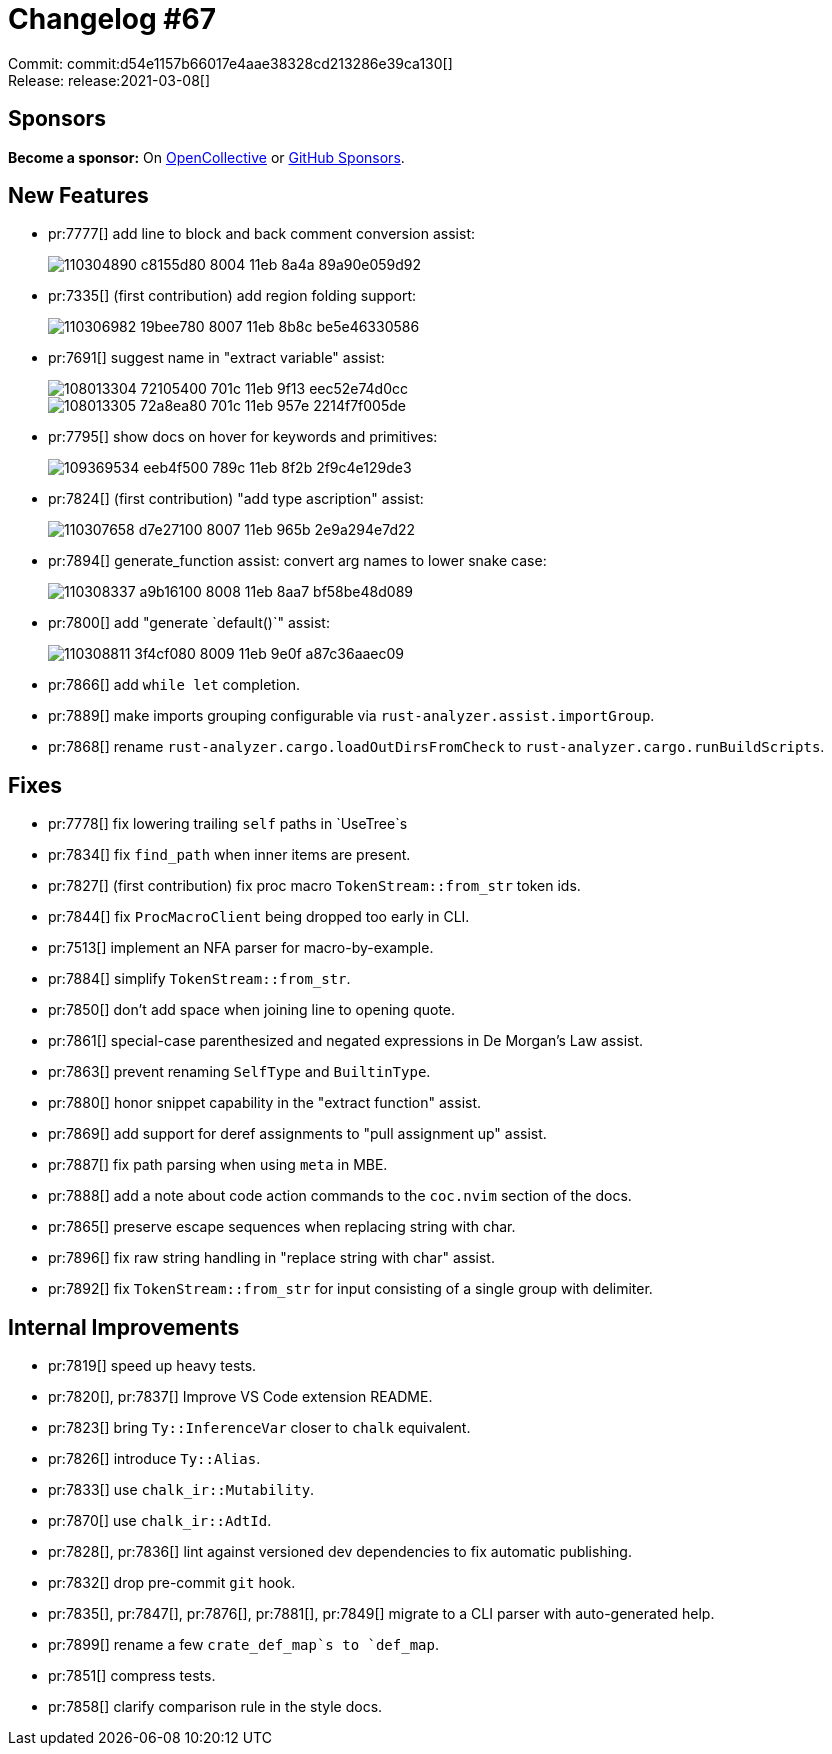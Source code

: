 = Changelog #67
:sectanchors:
:page-layout: post

Commit: commit:d54e1157b66017e4aae38328cd213286e39ca130[] +
Release: release:2021-03-08[]

== Sponsors

**Become a sponsor:** On https://opencollective.com/rust-analyzer/[OpenCollective] or
https://github.com/sponsors/rust-analyzer[GitHub Sponsors].

== New Features

* pr:7777[] add line to block and back comment conversion assist:
+
image::https://user-images.githubusercontent.com/308347/110304890-c8155d80-8004-11eb-8a4a-89a90e059d92.gif[]

* pr:7335[] (first contribution) add region folding support:
+
image::https://user-images.githubusercontent.com/308347/110306982-19bee780-8007-11eb-8b8c-be5e46330586.gif[]

* pr:7691[] suggest name in "extract variable" assist:
+
image::https://user-images.githubusercontent.com/4218373/108013304-72105400-701c-11eb-9f13-eec52e74d0cc.gif[]
+
image::https://user-images.githubusercontent.com/4218373/108013305-72a8ea80-701c-11eb-957e-2214f7f005de.gif[]

* pr:7795[] show docs on hover for keywords and primitives:
+
image::https://user-images.githubusercontent.com/3757771/109369534-eeb4f500-789c-11eb-8f2b-2f9c4e129de3.gif[]

* pr:7824[] (first contribution) "add type ascription" assist:
+
image::https://user-images.githubusercontent.com/308347/110307658-d7e27100-8007-11eb-965b-2e9a294e7d22.gif[]

* pr:7894[] generate_function assist: convert arg names to lower snake case:
+
image::https://user-images.githubusercontent.com/308347/110308337-a9b16100-8008-11eb-8aa7-bf58be48d089.gif[]

* pr:7800[] add "generate `default()`" assist:
+
image::https://user-images.githubusercontent.com/308347/110308811-3f4cf080-8009-11eb-9e0f-a87c36aaec09.gif[]

* pr:7866[] add `while let` completion.
* pr:7889[] make imports grouping configurable via `rust-analyzer.assist.importGroup`.
* pr:7868[] rename `rust-analyzer.cargo.loadOutDirsFromCheck` to `rust-analyzer.cargo.runBuildScripts`.

== Fixes

* pr:7778[] fix lowering trailing `self` paths in `UseTree`s
* pr:7834[] fix `find_path` when inner items are present.
* pr:7827[] (first contribution) fix proc macro `TokenStream::from_str` token ids.
* pr:7844[] fix `ProcMacroClient` being dropped too early in CLI.
* pr:7513[] implement an NFA parser for macro-by-example.
* pr:7884[] simplify `TokenStream::from_str`.
* pr:7850[] don't add space when joining line to opening quote.
* pr:7861[] special-case parenthesized and negated expressions in De Morgan's Law assist.
* pr:7863[] prevent renaming `SelfType` and `BuiltinType`.
* pr:7880[] honor snippet capability in the "extract function" assist.
* pr:7869[] add support for deref assignments to "pull assignment up" assist.
* pr:7887[] fix path parsing when using `meta` in MBE.
* pr:7888[] add a note about code action commands to the `coc.nvim` section of the docs.
* pr:7865[] preserve escape sequences when replacing string with char.
* pr:7896[] fix raw string handling in "replace string with char" assist.
* pr:7892[] fix `TokenStream::from_str` for input consisting of a single group with delimiter.

== Internal Improvements

* pr:7819[] speed up heavy tests.
* pr:7820[], pr:7837[] Improve VS Code extension README.
* pr:7823[] bring `Ty::InferenceVar` closer to `chalk` equivalent.
* pr:7826[] introduce `Ty::Alias`.
* pr:7833[] use `chalk_ir::Mutability`.
* pr:7870[] use `chalk_ir::AdtId`.
* pr:7828[], pr:7836[] lint against versioned dev dependencies to fix automatic publishing.
* pr:7832[] drop pre-commit `git` hook.
* pr:7835[], pr:7847[], pr:7876[], pr:7881[], pr:7849[] migrate to a CLI parser with auto-generated help.
* pr:7899[] rename a few `crate_def_map`s to `def_map`.
* pr:7851[] compress tests.
* pr:7858[] clarify comparison rule in the style docs.
